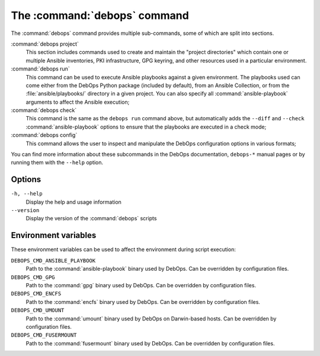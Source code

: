 .. Copyright (C) 2021 Maciej Delmanowski <drybjed@gmail.com>
.. Copyright (C) 2021 DebOps <https://debops.org/>
.. SPDX-License-Identifier: GPL-3.0-or-later

.. _cmd_debops:

The :command:`debops` command
=============================

The :command:`debops` command provides multiple sub-commands, some of which are
split into sections.

:command:`debops project`
  This section includes commands used to create and maintain the "project
  directories" which contain one or multiple Ansible inventories, PKI
  infrastructure, GPG keyring, and other resources used in a particular
  environment.

:command:`debops run`
  This command can be used to execute Ansible playbooks against a given
  environment. The playbooks used can come either from the DebOps Python
  package (included by default), from an Ansible Collection, or from the
  :file:`ansible/playbooks/` directory in a given project. You can also specify
  all :command:`ansible-playbook` arguments to affect the Ansible execution;

:command:`debops check`
  This command is the same as the ``debops run`` command above, but
  automatically adds the ``--diff`` and ``--check`` :command:`ansible-playbook`
  options to ensure that the playbooks are executed in a check mode;

:command:`debops config`
  This command allows the user to inspect and manipulate the DebOps
  configuration options in various formats;

You can find more information about these subcommands in the DebOps
documentation, ``debops-*`` manual pages or by running them with the ``--help``
option.

Options
-------

``-h, --help``
  Display the help and usage information

``--version``
  Display the version of the :command:`debops` scripts


Environment variables
---------------------

These environment variables can be used to affect the environment during script
execution:

``DEBOPS_CMD_ANSIBLE_PLAYBOOK``
  Path to the :command:`ansible-playbook` binary used by DebOps. Can be
  overridden by configuration files.

``DEBOPS_CMD_GPG``
  Path to the :command:`gpg` binary used by DebOps. Can be overridden by
  configuration files.

``DEBOPS_CMD_ENCFS``
  Path to the :command:`encfs` binary used by DebOps. Can be overridden by
  configuration files.

``DEBOPS_CMD_UMOUNT``
  Path to the :command:`umount` binary used by DebOps on Darwin-based hosts.
  Can be overridden by configuration files.

``DEBOPS_CMD_FUSERMOUNT``
  Path to the :command:`fusermount` binary used by DebOps. Can be overridden by
  configuration files.

